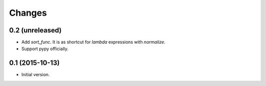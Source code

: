 Changes
=======

0.2 (unreleased)
----------------

- Add `sort_func`. It is as shortcut for `lambda` expressions with
  `normalize`.
- Support pypy officially.


0.1 (2015-10-13)
----------------

- Initial version.

